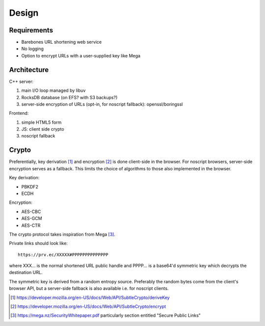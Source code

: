 ======
Design
======

Requirements
------------

- Barebones URL shortening web service
- No logging
- Option to encrypt URLs with a user-supplied key like Mega


Architecture
------------

C++ server:

#. main I/O loop managed by libuv
#. RocksDB database (on EFS? with S3 backups?)
#. server-side encryption of URLs (opt-in, for noscript fallback): openssl/boringssl
 
Frontend:

#. simple HTML5 form
#. JS: client side crypto
#. noscript fallback

Crypto
------

Preferentially, key derivation [#deriv]_ and
encryption [#encrypt]_ is done client-side in the browser. For
noscript browsers, server-side encryption serves as a fallback. This
limits the choice of algorithms to those also implemented in the browser.

Key derivation:

- PBKDF2
- ECDH

Encryption:

- AES-CBC
- AES-GCM
- AES-CTR

The crypto protocol takes inspiration from Mega [#mega]_.

Private links should look like::
   
  https://prv.ec/XXXXX#PPPPPPPPPPPPPP

where XXX... is the normal shortened URL public handle and PPPP... is
a base64'd symmetric key which decrypts the destination URL.

The symmetric key is derived from a random entropy source. Preferably
the random bytes come from the client's browser API, but a server-side
fallback is also available i.e. for noscript clients.
  
.. [#deriv] https://developer.mozilla.org/en-US/docs/Web/API/SubtleCrypto/deriveKey

.. [#encrypt] https://developer.mozilla.org/en-US/docs/Web/API/SubtleCrypto/encrypt

.. [#mega] https://mega.nz/SecurityWhitepaper.pdf particularly section entitled "Secure Public Links"
